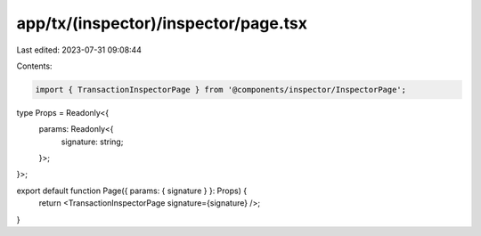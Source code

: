 app/tx/(inspector)/inspector/page.tsx
=====================================

Last edited: 2023-07-31 09:08:44

Contents:

.. code-block:: tsx

    import { TransactionInspectorPage } from '@components/inspector/InspectorPage';

type Props = Readonly<{
    params: Readonly<{
        signature: string;
    }>;
}>;

export default function Page({ params: { signature } }: Props) {
    return <TransactionInspectorPage signature={signature} />;
}


